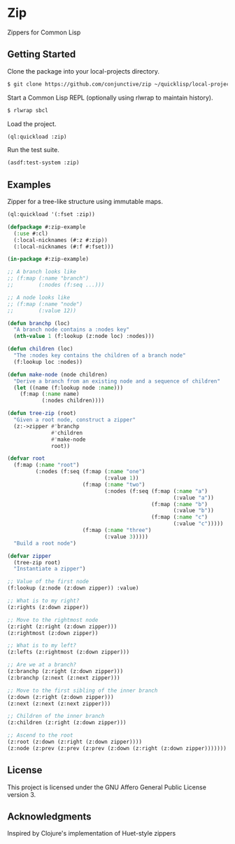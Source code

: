 * Zip
  Zippers for Common Lisp

** Getting Started
   Clone the package into your local-projects directory.
   #+BEGIN_SRC sh
$ git clone https://github.com/conjunctive/zip ~/quicklisp/local-projects/zip
   #+END_SRC

   Start a Common Lisp REPL (optionally using rlwrap to maintain history).
   #+BEGIN_SRC sh
$ rlwrap sbcl
   #+END_SRC

   Load the project.
   #+BEGIN_SRC lisp
(ql:quickload :zip)
   #+END_SRC

   Run the test suite.
   #+BEGIN_SRC lisp
(asdf:test-system :zip)
   #+END_SRC

** Examples
   Zipper for a tree-like structure using immutable maps.
   #+BEGIN_SRC lisp
     (ql:quickload '(:fset :zip))

     (defpackage #:zip-example
       (:use #:cl)
       (:local-nicknames (#:z #:zip))
       (:local-nicknames (#:f #:fset)))

     (in-package #:zip-example)

     ;; A branch looks like
     ;; (f:map (:name "branch")
     ;;        (:nodes (f:seq ...)))

     ;; A node looks like
     ;; (f:map (:name "node")
     ;;        (:value 12))

     (defun branchp (loc)
       "A branch node contains a :nodes key"
       (nth-value 1 (f:lookup (z:node loc) :nodes)))

     (defun children (loc)
       "The :nodes key contains the children of a branch node"
       (f:lookup loc :nodes))

     (defun make-node (node children)
       "Derive a branch from an existing node and a sequence of children"
       (let ((name (f:lookup node :name)))
         (f:map (:name name)
                (:nodes children))))

     (defun tree-zip (root)
       "Given a root node, construct a zipper"
       (z:->zipper #'branchp
                   #'children
                   #'make-node
                   root))

     (defvar root
       (f:map (:name "root")
              (:nodes (f:seq (f:map (:name "one")
                                    (:value 1))
                             (f:map (:name "two")
                                    (:nodes (f:seq (f:map (:name "a")
                                                          (:value "a"))
                                                   (f:map (:name "b")
                                                          (:value "b"))
                                                   (f:map (:name "c")
                                                          (:value "c")))))
                             (f:map (:name "three")
                                    (:value 3)))))
       "Build a root node")

     (defvar zipper
       (tree-zip root)
       "Instantiate a zipper")

     ;; Value of the first node
     (f:lookup (z:node (z:down zipper)) :value)

     ;; What is to my right?
     (z:rights (z:down zipper))

     ;; Move to the rightmost node
     (z:right (z:right (z:down zipper)))
     (z:rightmost (z:down zipper))

     ;; What is to my left?
     (z:lefts (z:rightmost (z:down zipper)))

     ;; Are we at a branch?
     (z:branchp (z:right (z:down zipper)))
     (z:branchp (z:next (z:next zipper)))

     ;; Move to the first sibling of the inner branch
     (z:down (z:right (z:down zipper)))
     (z:next (z:next (z:next zipper)))

     ;; Children of the inner branch
     (z:children (z:right (z:down zipper)))

     ;; Ascend to the root
     (z:root (z:down (z:right (z:down zipper))))
     (z:node (z:prev (z:prev (z:prev (z:down (z:right (z:down zipper)))))))
   #+END_SRC

** License
   This project is licensed under the GNU Affero General Public License version 3.

** Acknowledgments
   Inspired by Clojure's implementation of Huet-style zippers
